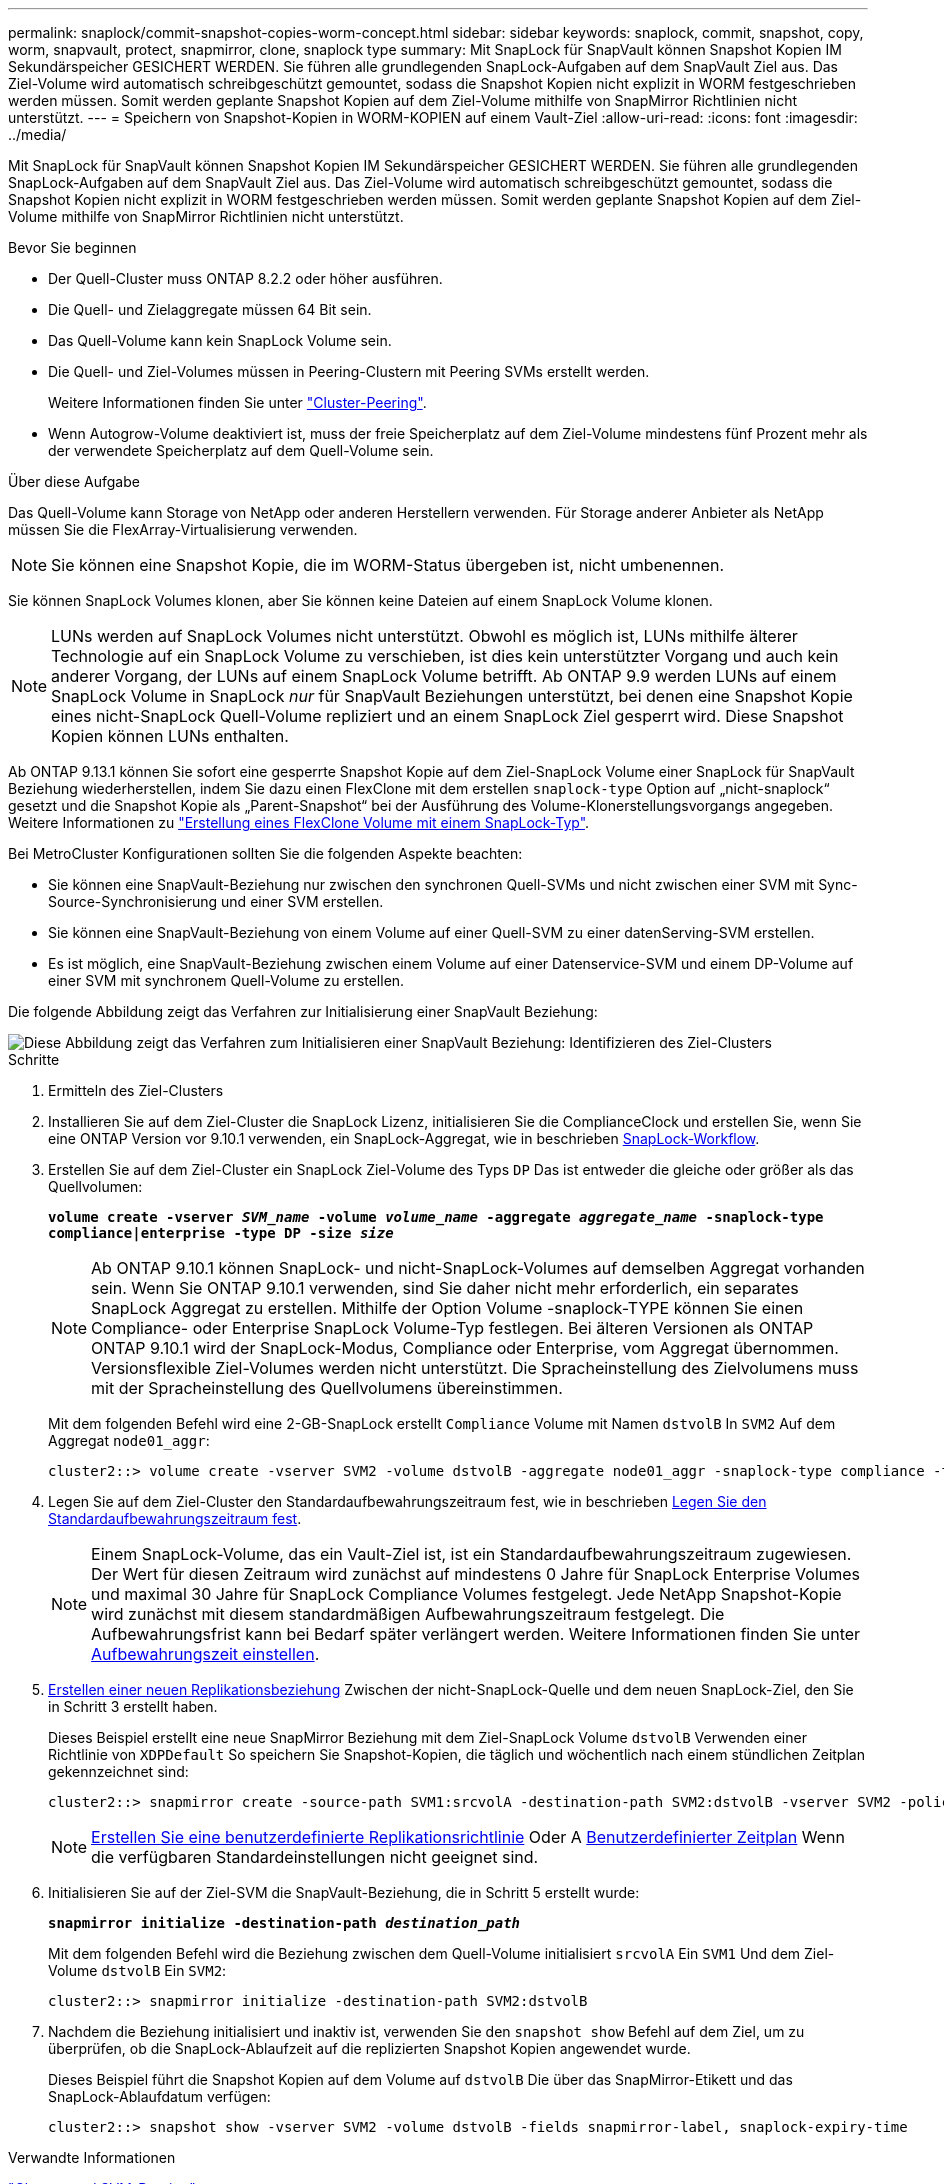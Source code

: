 ---
permalink: snaplock/commit-snapshot-copies-worm-concept.html 
sidebar: sidebar 
keywords: snaplock, commit, snapshot, copy, worm, snapvault, protect, snapmirror, clone, snaplock type 
summary: Mit SnapLock für SnapVault können Snapshot Kopien IM Sekundärspeicher GESICHERT WERDEN. Sie führen alle grundlegenden SnapLock-Aufgaben auf dem SnapVault Ziel aus. Das Ziel-Volume wird automatisch schreibgeschützt gemountet, sodass die Snapshot Kopien nicht explizit in WORM festgeschrieben werden müssen. Somit werden geplante Snapshot Kopien auf dem Ziel-Volume mithilfe von SnapMirror Richtlinien nicht unterstützt. 
---
= Speichern von Snapshot-Kopien in WORM-KOPIEN auf einem Vault-Ziel
:allow-uri-read: 
:icons: font
:imagesdir: ../media/


[role="lead"]
Mit SnapLock für SnapVault können Snapshot Kopien IM Sekundärspeicher GESICHERT WERDEN. Sie führen alle grundlegenden SnapLock-Aufgaben auf dem SnapVault Ziel aus. Das Ziel-Volume wird automatisch schreibgeschützt gemountet, sodass die Snapshot Kopien nicht explizit in WORM festgeschrieben werden müssen. Somit werden geplante Snapshot Kopien auf dem Ziel-Volume mithilfe von SnapMirror Richtlinien nicht unterstützt.

.Bevor Sie beginnen
* Der Quell-Cluster muss ONTAP 8.2.2 oder höher ausführen.
* Die Quell- und Zielaggregate müssen 64 Bit sein.
* Das Quell-Volume kann kein SnapLock Volume sein.
* Die Quell- und Ziel-Volumes müssen in Peering-Clustern mit Peering SVMs erstellt werden.
+
Weitere Informationen finden Sie unter link:https://docs.netapp.com/us-en/ontap-sm-classic/peering/index.html["Cluster-Peering"].

* Wenn Autogrow-Volume deaktiviert ist, muss der freie Speicherplatz auf dem Ziel-Volume mindestens fünf Prozent mehr als der verwendete Speicherplatz auf dem Quell-Volume sein.


.Über diese Aufgabe
Das Quell-Volume kann Storage von NetApp oder anderen Herstellern verwenden. Für Storage anderer Anbieter als NetApp müssen Sie die FlexArray-Virtualisierung verwenden.


NOTE: Sie können eine Snapshot Kopie, die im WORM-Status übergeben ist, nicht umbenennen.

Sie können SnapLock Volumes klonen, aber Sie können keine Dateien auf einem SnapLock Volume klonen.


NOTE: LUNs werden auf SnapLock Volumes nicht unterstützt. Obwohl es möglich ist, LUNs mithilfe älterer Technologie auf ein SnapLock Volume zu verschieben, ist dies kein unterstützter Vorgang und auch kein anderer Vorgang, der LUNs auf einem SnapLock Volume betrifft. Ab ONTAP 9.9 werden LUNs auf einem SnapLock Volume in SnapLock _nur_ für SnapVault Beziehungen unterstützt, bei denen eine Snapshot Kopie eines nicht-SnapLock Quell-Volume repliziert und an einem SnapLock Ziel gesperrt wird. Diese Snapshot Kopien können LUNs enthalten.

Ab ONTAP 9.13.1 können Sie sofort eine gesperrte Snapshot Kopie auf dem Ziel-SnapLock Volume einer SnapLock für SnapVault Beziehung wiederherstellen, indem Sie dazu einen FlexClone mit dem erstellen `snaplock-type` Option auf „nicht-snaplock“ gesetzt und die Snapshot Kopie als „Parent-Snapshot“ bei der Ausführung des Volume-Klonerstellungsvorgangs angegeben. Weitere Informationen zu link:https://docs.netapp.com/us-en/ontap/volumes/create-flexclone-task.html?q=volume+clone["Erstellung eines FlexClone Volume mit einem SnapLock-Typ"].

Bei MetroCluster Konfigurationen sollten Sie die folgenden Aspekte beachten:

* Sie können eine SnapVault-Beziehung nur zwischen den synchronen Quell-SVMs und nicht zwischen einer SVM mit Sync-Source-Synchronisierung und einer SVM erstellen.
* Sie können eine SnapVault-Beziehung von einem Volume auf einer Quell-SVM zu einer datenServing-SVM erstellen.
* Es ist möglich, eine SnapVault-Beziehung zwischen einem Volume auf einer Datenservice-SVM und einem DP-Volume auf einer SVM mit synchronem Quell-Volume zu erstellen.


Die folgende Abbildung zeigt das Verfahren zur Initialisierung einer SnapVault Beziehung:

image::../media/snapvault-steps-clustered.gif[Diese Abbildung zeigt das Verfahren zum Initialisieren einer SnapVault Beziehung: Identifizieren des Ziel-Clusters,creating a destination volume,creating a policy]

.Schritte
. Ermitteln des Ziel-Clusters
. Installieren Sie auf dem Ziel-Cluster die SnapLock Lizenz, initialisieren Sie die ComplianceClock und erstellen Sie, wenn Sie eine ONTAP Version vor 9.10.1 verwenden, ein SnapLock-Aggregat, wie in beschrieben xref:workflow-concept.html[SnapLock-Workflow].
. Erstellen Sie auf dem Ziel-Cluster ein SnapLock Ziel-Volume des Typs `DP` Das ist entweder die gleiche oder größer als das Quellvolumen:
+
`*volume create -vserver _SVM_name_ -volume _volume_name_ -aggregate _aggregate_name_ -snaplock-type compliance|enterprise -type DP -size _size_*`

+
[NOTE]
====
Ab ONTAP 9.10.1 können SnapLock- und nicht-SnapLock-Volumes auf demselben Aggregat vorhanden sein. Wenn Sie ONTAP 9.10.1 verwenden, sind Sie daher nicht mehr erforderlich, ein separates SnapLock Aggregat zu erstellen. Mithilfe der Option Volume -snaplock-TYPE können Sie einen Compliance- oder Enterprise SnapLock Volume-Typ festlegen. Bei älteren Versionen als ONTAP ONTAP 9.10.1 wird der SnapLock-Modus, Compliance oder Enterprise, vom Aggregat übernommen. Versionsflexible Ziel-Volumes werden nicht unterstützt. Die Spracheinstellung des Zielvolumens muss mit der Spracheinstellung des Quellvolumens übereinstimmen.

====
+
Mit dem folgenden Befehl wird eine 2-GB-SnapLock erstellt `Compliance` Volume mit Namen `dstvolB` In `SVM2` Auf dem Aggregat `node01_aggr`:

+
[listing]
----
cluster2::> volume create -vserver SVM2 -volume dstvolB -aggregate node01_aggr -snaplock-type compliance -type DP -size 2GB
----
. Legen Sie auf dem Ziel-Cluster den Standardaufbewahrungszeitraum fest, wie in beschrieben xref:set-default-retention-period-task.adoc[Legen Sie den Standardaufbewahrungszeitraum fest].
+
[NOTE]
====
Einem SnapLock-Volume, das ein Vault-Ziel ist, ist ein Standardaufbewahrungszeitraum zugewiesen. Der Wert für diesen Zeitraum wird zunächst auf mindestens 0 Jahre für SnapLock Enterprise Volumes und maximal 30 Jahre für SnapLock Compliance Volumes festgelegt. Jede NetApp Snapshot-Kopie wird zunächst mit diesem standardmäßigen Aufbewahrungszeitraum festgelegt. Die Aufbewahrungsfrist kann bei Bedarf später verlängert werden. Weitere Informationen finden Sie unter xref:set-retention-period-task.adoc[Aufbewahrungszeit einstellen].

====
. xref:../data-protection/create-replication-relationship-task.adoc[Erstellen einer neuen Replikationsbeziehung] Zwischen der nicht-SnapLock-Quelle und dem neuen SnapLock-Ziel, den Sie in Schritt 3 erstellt haben.
+
Dieses Beispiel erstellt eine neue SnapMirror Beziehung mit dem Ziel-SnapLock Volume `dstvolB` Verwenden einer Richtlinie von `XDPDefault` So speichern Sie Snapshot-Kopien, die täglich und wöchentlich nach einem stündlichen Zeitplan gekennzeichnet sind:

+
[listing]
----
cluster2::> snapmirror create -source-path SVM1:srcvolA -destination-path SVM2:dstvolB -vserver SVM2 -policy XDPDefault -schedule hourly
----
+
[NOTE]
====
xref:../data-protection/create-custom-replication-policy-concept.adoc[Erstellen Sie eine benutzerdefinierte Replikationsrichtlinie] Oder A xref:../data-protection/create-replication-job-schedule-task.adoc[Benutzerdefinierter Zeitplan] Wenn die verfügbaren Standardeinstellungen nicht geeignet sind.

====
. Initialisieren Sie auf der Ziel-SVM die SnapVault-Beziehung, die in Schritt 5 erstellt wurde:
+
`*snapmirror initialize -destination-path _destination_path_*`

+
Mit dem folgenden Befehl wird die Beziehung zwischen dem Quell-Volume initialisiert `srcvolA` Ein `SVM1` Und dem Ziel-Volume `dstvolB` Ein `SVM2`:

+
[listing]
----
cluster2::> snapmirror initialize -destination-path SVM2:dstvolB
----
. Nachdem die Beziehung initialisiert und inaktiv ist, verwenden Sie den `snapshot show` Befehl auf dem Ziel, um zu überprüfen, ob die SnapLock-Ablaufzeit auf die replizierten Snapshot Kopien angewendet wurde.
+
Dieses Beispiel führt die Snapshot Kopien auf dem Volume auf `dstvolB` Die über das SnapMirror-Etikett und das SnapLock-Ablaufdatum verfügen:

+
[listing]
----
cluster2::> snapshot show -vserver SVM2 -volume dstvolB -fields snapmirror-label, snaplock-expiry-time
----


.Verwandte Informationen
https://docs.netapp.com/us-en/ontap-sm-classic/peering/index.html["Cluster- und SVM-Peering"]

https://docs.netapp.com/us-en/ontap-sm-classic/volume-backup-snapvault/index.html["Volume Backup mit SnapVault"]
